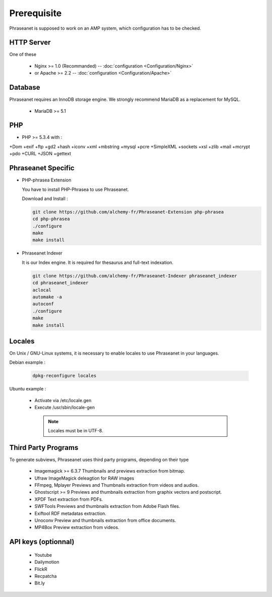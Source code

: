 Prerequisite
============

Phraseanet is supposed to work on an AMP system, which configuration has to
be checked.

HTTP Server
------------

One of these 

  - Nginx >= 1.0 (Recommanded) -- :doc:`configuration <Configuration/Nginx>`
  - or Apache >= 2.2 -- :doc:`configuration <Configuration/Apache>`

Database
--------

Phraseanet requires an InnoDB storage engine. We strongly recommend MariaDB as 
a replacement for MySQL.

  - MariaDB >= 5.1

PHP
---

- PHP >= 5.3.4 with :

+Dom +exif +ftp +gd2 +hash +iconv +xml +mbstring +mysql +pcre 
+SimpleXML +sockets +xsl +zlib +mail +mcrypt +pdo
+CURL +JSON +gettext


Phraseanet Specific
-------------------

- PHP-phrasea Extension 

  You have to install PHP-Phrasea to use Phraseanet.

  Download and Install :

  .. code-block:: bash

    git clone https://github.com/alchemy-fr/Phraseanet-Extension php-phrasea
    cd php-phrasea
    ./configure
    make
    make install

- Phraseanet Indexer

  It is our Index engine. It is required for thesaurus and full-text indexation.

  .. code-block:: bash

    git clone https://github.com/alchemy-fr/Phraseanet-Indexer phraseanet_indexer
    cd phraseanet_indexer
    aclocal
    automake -a
    autoconf
    ./configure
    make
    make install
      

Locales
-------

On Unix / GNU-Linux systems, it is necessary to enable locales to use 
Phraseanet in your languages.


Debian example :

  .. code-block:: bash

    dpkg-reconfigure locales

Ubuntu example :

 - Activate via /etc/locale.gen
 - Execute /usr/sbin/locale-gen


  .. note::

    Locales must be in UTF-8.


Third Party Programs
--------------------

To generate subviews, Phraseanet uses third party programs, depending 
on their type

  - Imagemagick >= 6.3.7
    Thumbnails and previews extraction from bitmap. 

  - Ufraw 
    ImageMagick deleagtion for RAW images 
    
  - FFmpeg, Mplayer
    Previews and Thumbnails extraction from videos and audios.
 
  - Ghostscript >= 9
    Previews and thumbnails extraction from graphix vectors and postscript.

  - XPDF
    Text extraction from PDFs.

  - SWFTools
    Previews and thumbnails extraction from Adobe Flash files. 

  - Exiftool
    RDF metadatas extraction.

  - Unoconv
    Preview and thumbnails extraction from office documents.

  - MP4Box
    Preview extraction from videos.



API keys (optionnal)
--------------------

  - Youtube
  - Dailymotion
  - FlickR
  - Recpatcha
  - Bit.ly


